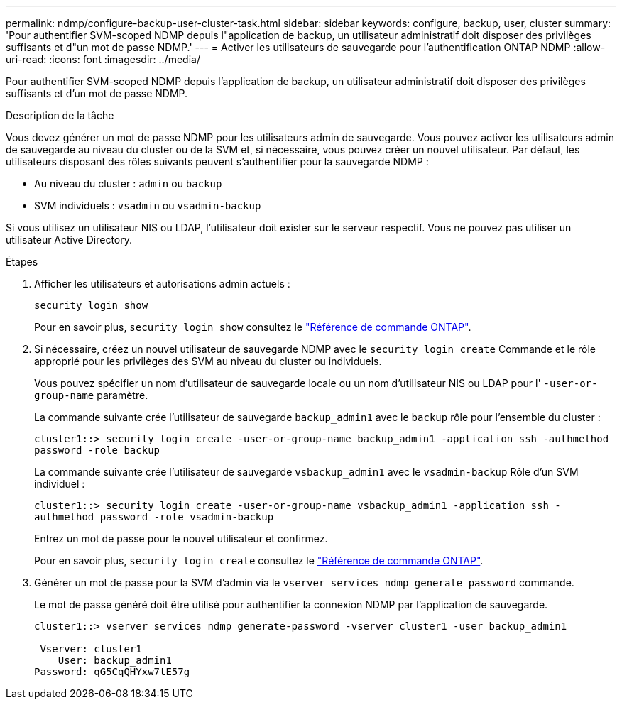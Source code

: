---
permalink: ndmp/configure-backup-user-cluster-task.html 
sidebar: sidebar 
keywords: configure, backup, user, cluster 
summary: 'Pour authentifier SVM-scoped NDMP depuis l"application de backup, un utilisateur administratif doit disposer des privilèges suffisants et d"un mot de passe NDMP.' 
---
= Activer les utilisateurs de sauvegarde pour l'authentification ONTAP NDMP
:allow-uri-read: 
:icons: font
:imagesdir: ../media/


[role="lead"]
Pour authentifier SVM-scoped NDMP depuis l'application de backup, un utilisateur administratif doit disposer des privilèges suffisants et d'un mot de passe NDMP.

.Description de la tâche
Vous devez générer un mot de passe NDMP pour les utilisateurs admin de sauvegarde. Vous pouvez activer les utilisateurs admin de sauvegarde au niveau du cluster ou de la SVM et, si nécessaire, vous pouvez créer un nouvel utilisateur. Par défaut, les utilisateurs disposant des rôles suivants peuvent s'authentifier pour la sauvegarde NDMP :

* Au niveau du cluster : `admin` ou `backup`
* SVM individuels : `vsadmin` ou `vsadmin-backup`


Si vous utilisez un utilisateur NIS ou LDAP, l'utilisateur doit exister sur le serveur respectif. Vous ne pouvez pas utiliser un utilisateur Active Directory.

.Étapes
. Afficher les utilisateurs et autorisations admin actuels :
+
`security login show`

+
Pour en savoir plus, `security login show` consultez le link:https://docs.netapp.com/us-en/ontap-cli/security-login-show.html["Référence de commande ONTAP"^].

. Si nécessaire, créez un nouvel utilisateur de sauvegarde NDMP avec le `security login create` Commande et le rôle approprié pour les privilèges des SVM au niveau du cluster ou individuels.
+
Vous pouvez spécifier un nom d'utilisateur de sauvegarde locale ou un nom d'utilisateur NIS ou LDAP pour l' `-user-or-group-name` paramètre.

+
La commande suivante crée l'utilisateur de sauvegarde `backup_admin1` avec le `backup` rôle pour l'ensemble du cluster :

+
`cluster1::> security login create -user-or-group-name backup_admin1 -application ssh -authmethod password -role backup`

+
La commande suivante crée l'utilisateur de sauvegarde `vsbackup_admin1` avec le `vsadmin-backup` Rôle d'un SVM individuel :

+
`cluster1::> security login create -user-or-group-name vsbackup_admin1 -application ssh -authmethod password -role vsadmin-backup`

+
Entrez un mot de passe pour le nouvel utilisateur et confirmez.

+
Pour en savoir plus, `security login create` consultez le link:https://docs.netapp.com/us-en/ontap-cli/security-login-create.html["Référence de commande ONTAP"^].

. Générer un mot de passe pour la SVM d'admin via le `vserver services ndmp generate password` commande.
+
Le mot de passe généré doit être utilisé pour authentifier la connexion NDMP par l'application de sauvegarde.

+
[listing]
----
cluster1::> vserver services ndmp generate-password -vserver cluster1 -user backup_admin1

 Vserver: cluster1
    User: backup_admin1
Password: qG5CqQHYxw7tE57g
----

